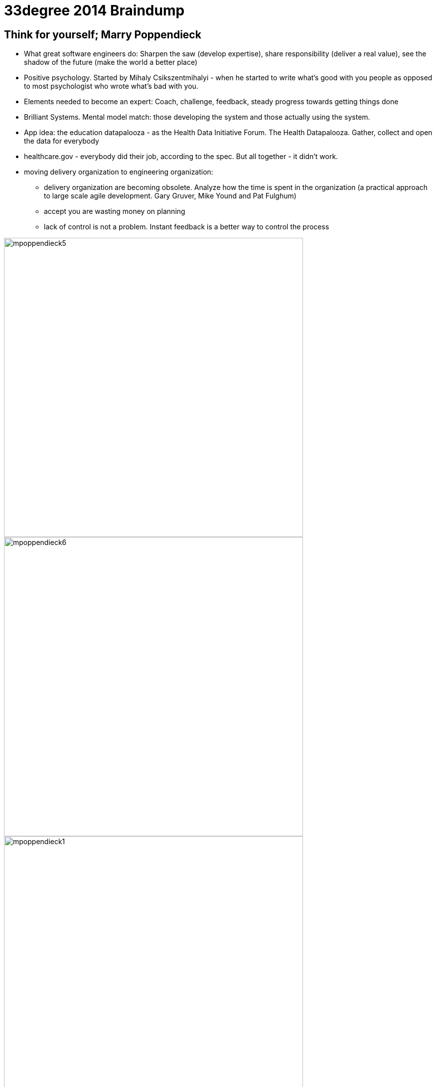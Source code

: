 = {title}
:title: 33degree 2014 Braindump
:page-layout: post
:page-categories: [posts]
:page-excerpt: Random notes and thoughts from sessions I've attended during 33rd Degree 2014 conference. Kraków. 9th of June 2014.
:imagesdir: /assets/33degree-braindump

## Think for yourself; Marry Poppendieck

* What great software engineers do: Sharpen the saw (develop expertise), share responsibility (deliver a real value), see the shadow of the future (make the world a better place)
* Positive psychology. Started by Mihaly Csikszentmihalyi - when he started to write what's good with you people as opposed to most psychologist who wrote what's bad with you.
* Elements needed to become an expert: Coach, challenge, feedback, steady progress towards getting things done
* Brilliant Systems. Mental model match: those developing the system and those actually using the system.
* App idea: the education datapalooza - as the Health Data Initiative Forum. The Health Datapalooza.
Gather, collect and open the data for everybody
* healthcare.gov - everybody did their job, according to the spec. But all together - it didn't work.
* moving delivery organization to engineering organization:
** delivery organization are becoming obsolete. Analyze how the time is spent in the organization (a practical approach to large scale agile development. Gary Gruver, Mike Yound and Pat Fulghum)
** accept you are wasting money on planning
** lack of control is not a problem. Instant feedback is a better way to control the process

image::mpoppendieck5.jpg[width="600px", caption="HP case"]

image::mpoppendieck6.jpg[width="600px", caption="HP case"]

image::mpoppendieck1.jpg[width="600px", caption="Two kinds of software organisations"]

image::mpoppendieck2.jpg[width="600px", caption="Delivery organisation. That's pretty much my world. Product Death-match Lifecycle"]

image::mpoppendieck3.jpg[width="600px", caption="How spotify build products"]

image::mpoppendieck4.jpg[width="600px", caption="Think for yourself"]


## Managers are from Mars; Ted Newards

* Read more about Frederick Winslow Taylor. Taylor coined: you can't manage if you cannot measure.
** It's said that this statement is flawed and was made up
* Alan Cooper. "The Inmates are Running the Asylum"

## Nie koduj, pisz prozę; Sławek Sobotka

The best quotes from Slawek Sobotka:

* wszyscy wypróżniaja sie do tego samego Gita
* encja na twarz i pchasz
* Metody szacowania
** Metoda szacowania L.W.P.z.D. "Liczby Wyciągnięte Prosto z Dupy"
** Metoda Parkinsona
* techniki lingwistyczne przy opisie historyjki: okazuje sie ze Wasze panie od polskiego prawie programowaly
* w obiektowych programowaniu lubimy od tylu: reguły -> znaczenie (kontekst) -> słowa
** sesja modelowania ze smutnymi ludźmi! nie używaj bleh albo blah to używaj greckich liter. Faktura razy dwa
** na samym końcu dobieraj słowa - jak zrozumiesz kontekst i znaczenie na podstawie reguł
** co sie dzieje na sesji CRC zostaje na sesji CRC
* to była młodość. Chormony budują. Pierwszy wąs i Dune2
* dobry obiekt jest
** apatyczny. Nie chce mu sie robić
** introwertyczny. Obiekty nie wchodzą z butami w inne obiekty
** samolubny. Robi tylko swoje
* switche pisze senior, junior pisze ify
* hiper wymiarowa macierz statusów
* podstawowa zasada w aplikacjach biznesowych to zmapowac (map), zredukować (reduce) i zwinąć w lewo (foldleft)
* Integracja: jeden demon sie wypróżnia a drugi sprawdza czy juz
* Twoj model biznesu jest suma błędów poprzednich pokoleń.
* Klucz obcy to biznes znalazł u zony w torebce. Trafiłes w czuły punkt, nie dziw się że nie chcą z Tobą gadać.

image::ssobotka.jpg[width="600px"]

## The missing link of agile; Paweł Badenski

* minimize threat (you a run away from) and maximize reward (walk towards)
** every social interaction on the project relates to the above
** also feedback
* Feedback. Is an observation not judgement
** improve people
* Antipatterns
** feedback avoidance +
Little threat in small batches (30minutes a day) is less worse than one big threat.  Avoid the lizard brain, approach feedback mindfully
** giving advice +
Objective feedback. From non violent communication. Refer to objectives: things you see and feel. Noone can argue with that, it's very yours
* lizard response: fight, flight or freeze
* TED talks on neuroscience http://blog.ketyov.com/2011/01/top-10-neuroscience-ted-talks.html
* Emotional intelligence is the basic tool for software developer
* corrective feedback
** watch out bully language. Judgement
** feedback is always subjective
* label the feelings - it's easier to handle the emotions when you know what it is


## Go Reactive; Roland Kuhn

* starting point: the user
** user is not necessarily a human.
* responsiveness: always available, interactive, (near) real time
** not http timeout! much faster, appropriate for service
* resilience. Responsive in the face of failure
** one failure should not take down all other containers (comportment construction as if Titanic)
** same happens for application servers: each application server is a compartment, which cascades the other nodes.
** asynchronous calls cause synchronous calls implies coupling
** make somebody's else exception somebody else problem. Failer response goes to the owner, all other response returns to the user
* CAP theorem. Consistence. Availability. Partion tolerance. Theorem is proven impossible to have all three.
** does it really needed? Who needs it?
** take ATMs. You cannot got all three at the same time, otherwise you won't be able to take money in certain situations (offline)


## Saiku – taking OLAP databases into 21st century; Tomek Nurkiewicz

* great talk from Tomek, heard him for the first time - my bad
* project for BigData. OpenSource OLAP cubes.

## Exploring Nashorm; Vankat Subramaniam

* "JavaScript treats you like a guest in its house. It never complains and quietly laughs at you behind your back"
* this idea: coffescript DSL run in the Server side as script with Nashorn

## How to define Success at your level; Kai Gilb

* focus on values. Connect stakeholder with values and derive requirements from that
* keep iterations small. Week at most
* http://www.gilb.com//dl820[Slides]

